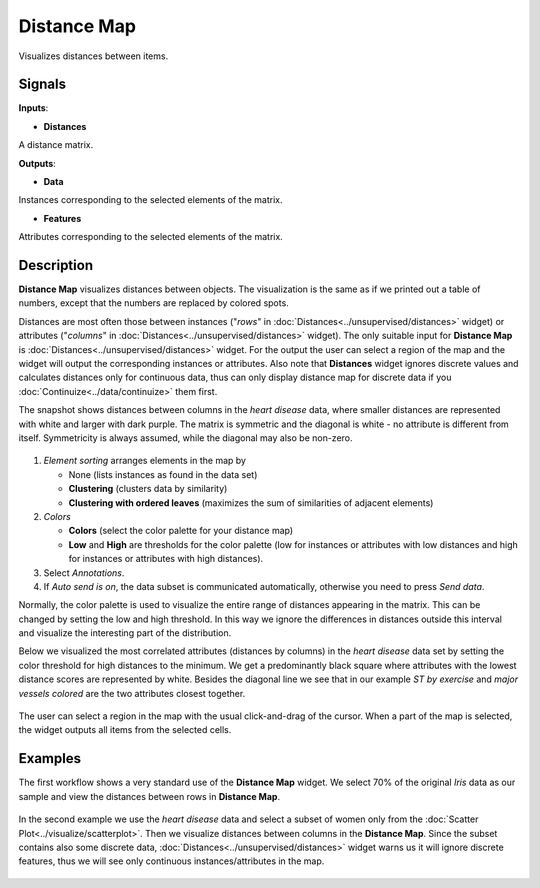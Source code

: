 Distance Map
============

.. figure:: icons/distance-map.png

Visualizes distances between items.

Signals
-------

**Inputs**:

-  **Distances**

A distance matrix.

**Outputs**:

-  **Data**

Instances corresponding to the selected elements of the matrix.

-  **Features**

Attributes corresponding to the selected elements of the matrix.

Description
-----------

**Distance Map** visualizes distances between objects. The visualization
is the same as if we printed out a table of numbers, except that the
numbers are replaced by colored spots.

Distances are most often those between instances ("*rows*" in
:doc:`Distances<../unsupervised/distances>` widget) or attributes ("*columns*" in :doc:`Distances<../unsupervised/distances>`
widget). The only suitable input for **Distance Map** is :doc:`Distances<../unsupervised/distances>`
widget. For the output the user can select a region of the map and the
widget will output the corresponding instances or attributes. Also note
that **Distances** widget ignores discrete values and calculates
distances only for continuous data, thus can only display distance map
for discrete data if you :doc:`Continuize<../data/continuize>` them first.

The snapshot shows distances between columns in the *heart disease*
data, where smaller distances are represented with white and larger with
dark purple. The matrix is symmetric and the diagonal is white - no
attribute is different from itself. Symmetricity is always assumed,
while the diagonal may also be non-zero.

.. figure:: images/DistanceMap-stamped.png

1. *Element sorting* arranges elements in the map by

   -  None (lists instances as found in the data set)
   -  **Clustering** (clusters data by similarity)
   -  **Clustering with ordered leaves** (maximizes the sum of
      similarities of adjacent elements)

2. *Colors*

   -  **Colors** (select the color palette for your distance map)
   -  **Low** and **High** are thresholds for the color palette (low for
      instances or attributes with low distances and high for instances
      or attributes with high distances).

3. Select *Annotations*.
4. If *Auto send is on*, the data subset is communicated automatically,
   otherwise you need to press *Send data*.

Normally, the color palette is used to visualize the entire range of
distances appearing in the matrix. This can be changed by setting the
low and high threshold. In this way we ignore the differences in
distances outside this interval and visualize the interesting part of
the distribution.

Below we visualized the most correlated attributes (distances by
columns) in the *heart disease* data set by setting the color threshold
for high distances to the minimum. We get a predominantly black square
where attributes with the lowest distance scores are represented by
white. Besides the diagonal line we see that in our example *ST by
exercise* and *major vessels colored* are the two attributes closest
together.

.. figure:: images/DistanceMap-Highlighted.png

The user can select a region in the map with the usual click-and-drag of
the cursor. When a part of the map is selected, the widget outputs all
items from the selected cells.

Examples
--------

The first workflow shows a very standard use of the **Distance Map**
widget. We select 70% of the original *Iris* data as our sample and view
the distances between rows in **Distance Map**.

.. figure:: images/DistanceMap-Example1.png

In the second example we use the *heart disease* data and select a
subset of women only from the :doc:`Scatter Plot<../visualize/scatterplot>`. Then we visualize
distances between columns in the **Distance Map**. Since the subset
contains also some discrete data, :doc:`Distances<../unsupervised/distances>` widget warns us it will
ignore discrete features, thus we will see only continuous
instances/attributes in the map.

.. figure:: images/DistanceMap-Example.png
